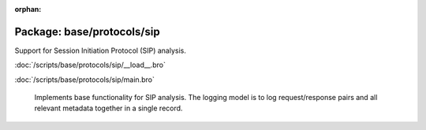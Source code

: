 :orphan:

Package: base/protocols/sip
===========================

Support for Session Initiation Protocol (SIP) analysis.

:doc:`/scripts/base/protocols/sip/__load__.bro`


:doc:`/scripts/base/protocols/sip/main.bro`

   Implements base functionality for SIP analysis.  The logging model is
   to log request/response pairs and all relevant metadata together in
   a single record.


